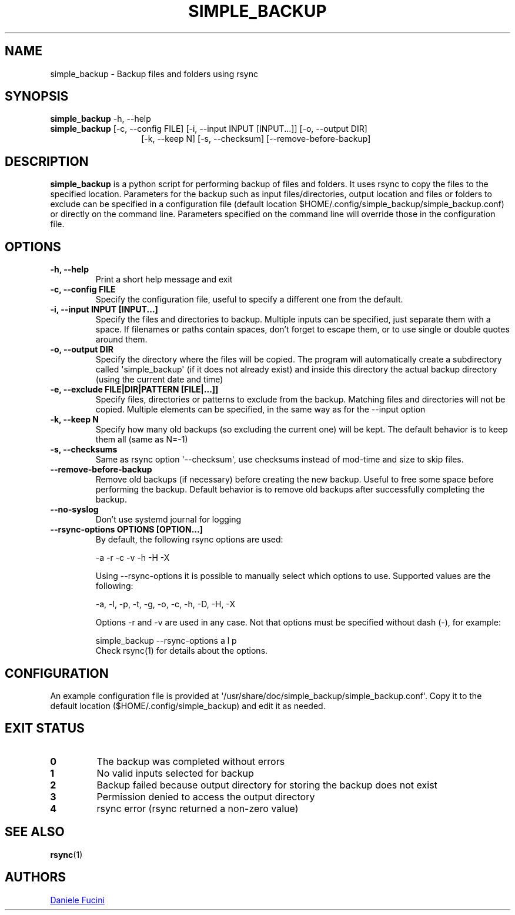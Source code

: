 .TH SIMPLE_BACKUP 1 2023-06-01 SIMPLE_BACKUP 3.2.6
.SH NAME
simple_backup \- Backup files and folders using rsync
.SH SYNOPSIS
.BR simple_backup
\-h, \-\-help
.PD 0
.P
.PD
.BR simple_backup
[\-c, \-\-config FILE]
[\-i, \-\-input INPUT [INPUT...]]
[\-o, \-\-output DIR]
.PD 0
.P
.PD
.RS 14 [\-e, \-\-exclude FILE|DIR|PATTERN [FILE|...]]
[\-k, \-\-keep N]
[\-s, \-\-checksum]
[\-\-remove\-before\-backup]
.RE
.SH DESCRIPTION
.BR simple_backup
is a python script for performing backup of files and folders. It uses rsync to copy the files to the specified location.
Parameters for the backup such as input files/directories, output location and files or folders to exclude can be specified
in a configuration file (default location $HOME/.config/simple_backup/simple_backup.conf) or directly on the command line.
Parameters specified on the command line will override those in the configuration file.
.SH OPTIONS
.TP
.B \-h, \-\-help
Print a short help message and exit
.TP
.B \-c, \-\-config FILE
Specify the configuration file, useful to specify a different one from the default.
.TP
.B \-i, \-\-input INPUT [INPUT...]
Specify the files and directories to backup. Multiple inputs can be specified, just separate them with a space.
If filenames or paths contain spaces, don't forget to escape them, or to use single or double quotes around them.
.TP
.B \-o, \-\-output DIR
Specify the directory where the files will be copied. The program will automatically create a subdirectory called
\(aqsimple_backup\(aq (if it does not already exist) and inside this directory the actual backup directory (using
the current date and time)
.TP
.B \-e, \-\-exclude FILE|DIR|PATTERN [FILE|...]]
Specify files, directories or patterns to exclude from the backup. Matching files and directories will not be copied.
Multiple elements can be specified, in the same way as for the \-\-input option
.TP
.B \-k, \-\-keep N
Specify how many old backups (so excluding the current one) will be kept. The default behavior is to keep them all
(same as N=\-1)
.TP
.B \-s, \-\-checksums
Same as rsync option \(aq\-\-checksum\(aq, use checksums instead of mod\-time and size to skip files.
.TP
.B \-\-remove\-before\-backup
Remove old backups (if necessary) before creating the new backup. Useful to free some space before performing the backup.
Default behavior is to remove old backups after successfully completing the backup.
.TP
.B \-\-no\-syslog
Don't use systemd journal for logging
.TP
.B \-\-rsync\-options OPTIONS [OPTION...]
By default, the following rsync options are used:
.RS
.PP
\-a \-r \-c \-v \-h \-H \-X
.PP
Using \-\-rsync\-options it is possible to manually select which options to use. Supported values are the following:
.PP
\-a, \-l, \-p, \-t, \-g, \-o, \-c, \-h, \-D, \-H, \-X
.PP
Options \-r and \-v are used in any case. Not that options must be specified without dash (\-), for example:
.PP
.EX
    simple_backup \-\-rsync\-options a l p
.EE
.TP
Check rsync(1) for details about the options.
.RE
.SH CONFIGURATION
An example configuration file is provided at \(aq/usr/share/doc/simple_backup/simple_backup.conf\(aq. Copy it to the default location
($HOME/.config/simple_backup) and edit it as needed.
.SH EXIT STATUS
.TP
.B 0
The backup was completed without errors
.TP
.B 1
No valid inputs selected for backup
.TP
.B 2
Backup failed because output directory for storing the backup does not exist
.TP
.B 3
Permission denied to access the output directory
.TP
.B 4
rsync error (rsync returned a non-zero value)
.SH SEE ALSO
.BR rsync (1)
.SH AUTHORS
.MT https://github.com/Fuxino
Daniele Fucini
.ME
